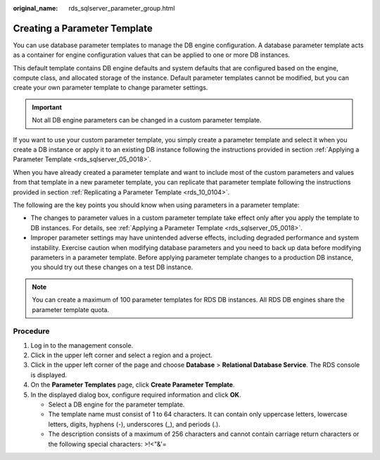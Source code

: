 :original_name: rds_sqlserver_parameter_group.html

.. _rds_sqlserver_parameter_group:

Creating a Parameter Template
=============================

You can use database parameter templates to manage the DB engine configuration. A database parameter template acts as a container for engine configuration values that can be applied to one or more DB instances.

This default template contains DB engine defaults and system defaults that are configured based on the engine, compute class, and allocated storage of the instance. Default parameter templates cannot be modified, but you can create your own parameter template to change parameter settings.

.. important::

   Not all DB engine parameters can be changed in a custom parameter template.

If you want to use your custom parameter template, you simply create a parameter template and select it when you create a DB instance or apply it to an existing DB instance following the instructions provided in section :ref:`Applying a Parameter Template <rds_sqlserver_05_0018>`.

When you have already created a parameter template and want to include most of the custom parameters and values from that template in a new parameter template, you can replicate that parameter template following the instructions provided in section :ref:`Replicating a Parameter Template <rds_10_0104>`.

The following are the key points you should know when using parameters in a parameter template:

-  The changes to parameter values in a custom parameter template take effect only after you apply the template to DB instances. For details, see :ref:`Applying a Parameter Template <rds_sqlserver_05_0018>`.
-  Improper parameter settings may have unintended adverse effects, including degraded performance and system instability. Exercise caution when modifying database parameters and you need to back up data before modifying parameters in a parameter template. Before applying parameter template changes to a production DB instance, you should try out these changes on a test DB instance.

.. note::

   You can create a maximum of 100 parameter templates for RDS DB instances. All RDS DB engines share the parameter template quota.

Procedure
---------

#. Log in to the management console.
#. Click |image1| in the upper left corner and select a region and a project.
#. Click |image2| in the upper left corner of the page and choose **Database** > **Relational Database Service**. The RDS console is displayed.
#. On the **Parameter Templates** page, click **Create Parameter Template**.
#. In the displayed dialog box, configure required information and click **OK**.

   -  Select a DB engine for the parameter template.
   -  The template name must consist of 1 to 64 characters. It can contain only uppercase letters, lowercase letters, digits, hyphens (-), underscores (_), and periods (.).
   -  The description consists of a maximum of 256 characters and cannot contain carriage return characters or the following special characters: >!<"&'=

.. |image1| image:: /_static/images/en-us_image_0000001166476958.png
.. |image2| image:: /_static/images/en-us_image_0000001212196809.png
